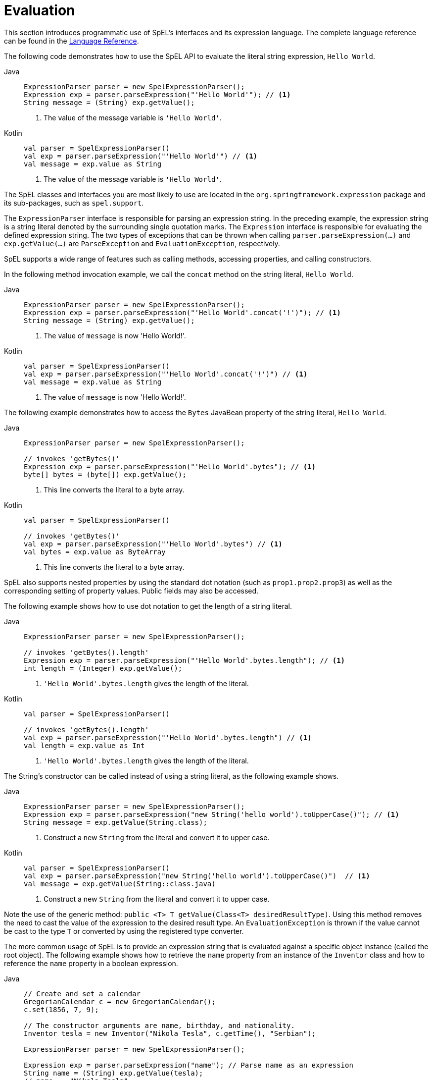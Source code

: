 [[expressions-evaluation]]
= Evaluation

This section introduces programmatic use of SpEL's interfaces and its expression language.
The complete language reference can be found in the
xref:core/expressions/language-ref.adoc[Language Reference].

The following code demonstrates how to use the SpEL API to evaluate the literal string
expression, `Hello World`.

[tabs]
======
Java::
+
[source,java,indent=0,subs="verbatim,quotes",role="primary"]
----
	ExpressionParser parser = new SpelExpressionParser();
	Expression exp = parser.parseExpression("'Hello World'"); // <1>
	String message = (String) exp.getValue();
----
<1> The value of the message variable is `'Hello World'`.

Kotlin::
+
[source,kotlin,indent=0,subs="verbatim,quotes",role="secondary"]
----
	val parser = SpelExpressionParser()
	val exp = parser.parseExpression("'Hello World'") // <1>
	val message = exp.value as String
----
<1> The value of the message variable is `'Hello World'`.
======

The SpEL classes and interfaces you are most likely to use are located in the
`org.springframework.expression` package and its sub-packages, such as `spel.support`.

The `ExpressionParser` interface is responsible for parsing an expression string. In the
preceding example, the expression string is a string literal denoted by the surrounding
single quotation marks. The `Expression` interface is responsible for evaluating the
defined expression string. The two types of exceptions that can be thrown when calling
`parser.parseExpression(...)` and `exp.getValue(...)` are `ParseException` and
`EvaluationException`, respectively.

SpEL supports a wide range of features such as calling methods, accessing properties,
and calling constructors.

In the following method invocation example, we call the `concat` method on the string
literal, `Hello World`.

[tabs]
======
Java::
+
[source,java,indent=0,subs="verbatim,quotes",role="primary"]
----
	ExpressionParser parser = new SpelExpressionParser();
	Expression exp = parser.parseExpression("'Hello World'.concat('!')"); // <1>
	String message = (String) exp.getValue();
----
<1> The value of `message` is now 'Hello World!'.

Kotlin::
+
[source,kotlin,indent=0,subs="verbatim,quotes",role="secondary"]
----
	val parser = SpelExpressionParser()
	val exp = parser.parseExpression("'Hello World'.concat('!')") // <1>
	val message = exp.value as String
----
<1> The value of `message` is now 'Hello World!'.
======

The following example demonstrates how to access the `Bytes` JavaBean property of the
string literal, `Hello World`.

[tabs]
======
Java::
+
[source,java,indent=0,subs="verbatim,quotes",role="primary"]
----
	ExpressionParser parser = new SpelExpressionParser();

	// invokes 'getBytes()'
	Expression exp = parser.parseExpression("'Hello World'.bytes"); // <1>
	byte[] bytes = (byte[]) exp.getValue();
----
<1> This line converts the literal to a byte array.

Kotlin::
+
[source,kotlin,indent=0,subs="verbatim,quotes",role="secondary"]
----
	val parser = SpelExpressionParser()

	// invokes 'getBytes()'
	val exp = parser.parseExpression("'Hello World'.bytes") // <1>
	val bytes = exp.value as ByteArray
----
<1> This line converts the literal to a byte array.
======

SpEL also supports nested properties by using the standard dot notation (such as
`prop1.prop2.prop3`) as well as the corresponding setting of property values.
Public fields may also be accessed.

The following example shows how to use dot notation to get the length of a string literal.

[tabs]
======
Java::
+
[source,java,indent=0,subs="verbatim,quotes",role="primary"]
----
	ExpressionParser parser = new SpelExpressionParser();

	// invokes 'getBytes().length'
	Expression exp = parser.parseExpression("'Hello World'.bytes.length"); // <1>
	int length = (Integer) exp.getValue();
----
<1> `'Hello World'.bytes.length` gives the length of the literal.

Kotlin::
+
[source,kotlin,indent=0,subs="verbatim,quotes",role="secondary"]
----
	val parser = SpelExpressionParser()

	// invokes 'getBytes().length'
	val exp = parser.parseExpression("'Hello World'.bytes.length") // <1>
	val length = exp.value as Int
----
<1> `'Hello World'.bytes.length` gives the length of the literal.
======

The String's constructor can be called instead of using a string literal, as the following
example shows.

[tabs]
======
Java::
+
[source,java,indent=0,subs="verbatim,quotes",role="primary"]
----
	ExpressionParser parser = new SpelExpressionParser();
	Expression exp = parser.parseExpression("new String('hello world').toUpperCase()"); // <1>
	String message = exp.getValue(String.class);
----
<1> Construct a new `String` from the literal and convert it to upper case.

Kotlin::
+
[source,kotlin,indent=0,subs="verbatim,quotes",role="secondary"]
----
	val parser = SpelExpressionParser()
	val exp = parser.parseExpression("new String('hello world').toUpperCase()")  // <1>
	val message = exp.getValue(String::class.java)
----
<1> Construct a new `String` from the literal and convert it to upper case.
======

Note the use of the generic method: `public <T> T getValue(Class<T> desiredResultType)`.
Using this method removes the need to cast the value of the expression to the desired
result type. An `EvaluationException` is thrown if the value cannot be cast to the
type `T` or converted by using the registered type converter.

The more common usage of SpEL is to provide an expression string that is evaluated
against a specific object instance (called the root object). The following example shows
how to retrieve the `name` property from an instance of the `Inventor` class and how to
reference the `name` property in a boolean expression.

[tabs]
======
Java::
+
[source,java,indent=0,subs="verbatim,quotes",role="primary"]
----
	// Create and set a calendar
	GregorianCalendar c = new GregorianCalendar();
	c.set(1856, 7, 9);

	// The constructor arguments are name, birthday, and nationality.
	Inventor tesla = new Inventor("Nikola Tesla", c.getTime(), "Serbian");

	ExpressionParser parser = new SpelExpressionParser();

	Expression exp = parser.parseExpression("name"); // Parse name as an expression
	String name = (String) exp.getValue(tesla);
	// name == "Nikola Tesla"

	exp = parser.parseExpression("name == 'Nikola Tesla'");
	boolean result = exp.getValue(tesla, Boolean.class);
	// result == true
----

Kotlin::
+
[source,kotlin,indent=0,subs="verbatim,quotes",role="secondary"]
----
	// Create and set a calendar
	val c = GregorianCalendar()
	c.set(1856, 7, 9)

	// The constructor arguments are name, birthday, and nationality.
	val tesla = Inventor("Nikola Tesla", c.time, "Serbian")

	val parser = SpelExpressionParser()

	var exp = parser.parseExpression("name") // Parse name as an expression
	val name = exp.getValue(tesla) as String
	// name == "Nikola Tesla"

	exp = parser.parseExpression("name == 'Nikola Tesla'")
	val result = exp.getValue(tesla, Boolean::class.java)
	// result == true
----
======




[[expressions-evaluation-context]]
== Understanding `EvaluationContext`

The `EvaluationContext` interface is used when evaluating an expression to resolve
properties, methods, or fields and to help perform type conversion. Spring provides two
implementations.

* `SimpleEvaluationContext`: Exposes a subset of essential SpEL language features and
configuration options, for categories of expressions that do not require the full extent
of the SpEL language syntax and should be meaningfully restricted. Examples include but
are not limited to data binding expressions and property-based filters.

* `StandardEvaluationContext`: Exposes the full set of SpEL language features and
configuration options. You can use it to specify a default root object and to configure
every available evaluation-related strategy.

`SimpleEvaluationContext` is designed to support only a subset of the SpEL language syntax.
It excludes Java type references, constructors, and bean references. It also requires
you to explicitly choose the level of support for properties and methods in expressions.
By default, the `create()` static factory method enables only read access to properties.
You can also obtain a builder to configure the exact level of support needed, targeting
one or some combination of the following.

* Custom `PropertyAccessor` only (no reflection)
* Data binding properties for read-only access
* Data binding properties for read and write


[[expressions-type-conversion]]
=== Type Conversion

By default, SpEL uses the conversion service available in Spring core
(`org.springframework.core.convert.ConversionService`). This conversion service comes
with many built-in converters for common conversions, but is also fully extensible so
that you can add custom conversions between types. Additionally, it is generics-aware.
This means that, when you work with generic types in expressions, SpEL attempts
conversions to maintain type correctness for any objects it encounters.

What does this mean in practice? Suppose assignment, using `setValue()`, is being used
to set a `List` property. The type of the property is actually `List<Boolean>`. SpEL
recognizes that the elements of the list need to be converted to `Boolean` before
being placed in it. The following example shows how to do so.

[tabs]
======
Java::
+
[source,java,indent=0,subs="verbatim,quotes",role="primary"]
----
	class Simple {
		public List<Boolean> booleanList = new ArrayList<>();
	}

	Simple simple = new Simple();
	simple.booleanList.add(true);

	EvaluationContext context = SimpleEvaluationContext.forReadOnlyDataBinding().build();

	// "false" is passed in here as a String. SpEL and the conversion service
	// will recognize that it needs to be a Boolean and convert it accordingly.
	parser.parseExpression("booleanList[0]").setValue(context, simple, "false");

	// b is false
	Boolean b = simple.booleanList.get(0);
----

Kotlin::
+
[source,kotlin,indent=0,subs="verbatim,quotes",role="secondary"]
----
	class Simple {
		var booleanList: MutableList<Boolean> = ArrayList()
	}

	val simple = Simple()
	simple.booleanList.add(true)

	val context = SimpleEvaluationContext.forReadOnlyDataBinding().build()

	// "false" is passed in here as a String. SpEL and the conversion service
	// will recognize that it needs to be a Boolean and convert it accordingly.
	parser.parseExpression("booleanList[0]").setValue(context, simple, "false")

	// b is false
	val b = simple.booleanList[0]
----
======


[[expressions-parser-configuration]]
== Parser Configuration

It is possible to configure the SpEL expression parser by using a parser configuration
object (`org.springframework.expression.spel.SpelParserConfiguration`). The configuration
object controls the behavior of some of the expression components. For example, if you
index into an array or collection and the element at the specified index is `null`, SpEL
can automatically create the element. This is useful when using expressions made up of a
chain of property references. If you index into an array or list and specify an index
that is beyond the end of the current size of the array or list, SpEL can automatically
grow the array or list to accommodate that index. In order to add an element at the
specified index, SpEL will try to create the element using the element type's default
constructor before setting the specified value. If the element type does not have a
default constructor, `null` will be added to the array or list. If there is no built-in
or custom converter that knows how to set the value, `null` will remain in the array or
list at the specified index. The following example demonstrates how to automatically grow
the list.

[tabs]
======
Java::
+
[source,java,indent=0,subs="verbatim,quotes",role="primary"]
----
	class Demo {
		public List<String> list;
	}

	// Turn on:
	// - auto null reference initialization
	// - auto collection growing
	SpelParserConfiguration config = new SpelParserConfiguration(true, true);

	ExpressionParser parser = new SpelExpressionParser(config);

	Expression expression = parser.parseExpression("list[3]");

	Demo demo = new Demo();

	Object o = expression.getValue(demo);

	// demo.list will now be a real collection of 4 entries
	// Each entry is a new empty String
----

Kotlin::
+
[source,kotlin,indent=0,subs="verbatim,quotes",role="secondary"]
----
	class Demo {
		var list: List<String>? = null
	}

	// Turn on:
	// - auto null reference initialization
	// - auto collection growing
	val config = SpelParserConfiguration(true, true)

	val parser = SpelExpressionParser(config)

	val expression = parser.parseExpression("list[3]")

	val demo = Demo()

	val o = expression.getValue(demo)

	// demo.list will now be a real collection of 4 entries
	// Each entry is a new empty String
----
======

By default, a SpEL expression cannot contain more than 10,000 characters; however, the
`maxExpressionLength` is configurable. If you create a `SpelExpressionParser`
programmatically, you can specify a custom `maxExpressionLength` when creating the
`SpelParserConfiguration` that you provide to the `SpelExpressionParser`. If you wish to
set the `maxExpressionLength` used for parsing SpEL expressions within an
`ApplicationContext` -- for example, in XML bean definitions, `@Value`, etc. -- you can
set a JVM system property or Spring property named `spring.context.expression.maxLength`
to the maximum expression length needed by your application (see
xref:appendix.adoc#appendix-spring-properties[Supported Spring Properties]).


[[expressions-spel-compilation]]
== SpEL Compilation

Spring provides a basic compiler for SpEL expressions. Expressions are usually
interpreted, which provides a lot of dynamic flexibility during evaluation but does not
provide optimum performance. For occasional expression usage, this is fine, but, when
used by other components such as Spring Integration, performance can be very important,
and there is no real need for the dynamism.

The SpEL compiler is intended to address this need. During evaluation, the compiler
generates a Java class that embodies the expression behavior at runtime and uses that
class to achieve much faster expression evaluation. Due to the lack of typing around
expressions, the compiler uses information gathered during the interpreted evaluations
of an expression when performing compilation. For example, it does not know the type
of a property reference purely from the expression, but during the first interpreted
evaluation, it finds out what it is. Of course, basing compilation on such derived
information can cause trouble later if the types of the various expression elements
change over time. For this reason, compilation is best suited to expressions whose
type information is not going to change on repeated evaluations.

Consider the following basic expression.

[source,java,indent=0,subs="verbatim,quotes"]
----
	someArray[0].someProperty.someOtherProperty < 0.1
----

Because the preceding expression involves array access, some property de-referencing, and
numeric operations, the performance gain can be very noticeable. In an example micro
benchmark run of 50,000 iterations, it took 75ms to evaluate by using the interpreter and
only 3ms using the compiled version of the expression.


[[expressions-compiler-configuration]]
=== Compiler Configuration

The compiler is not turned on by default, but you can turn it on in either of two
different ways. You can turn it on by using the parser configuration process
(xref:core/expressions/evaluation.adoc#expressions-parser-configuration[discussed
earlier]) or by using a Spring property when SpEL usage is embedded inside another
component. This section discusses both of these options.

The compiler can operate in one of three modes, which are captured in the
`org.springframework.expression.spel.SpelCompilerMode` enum. The modes are as follows.

* `OFF` (default): The compiler is switched off.
* `IMMEDIATE`: In immediate mode, the expressions are compiled as soon as possible. This
  is typically after the first interpreted evaluation. If the compiled expression fails
  (typically due to a type changing, as described earlier), the caller of the expression
  evaluation receives an exception.
* `MIXED`: In mixed mode, the expressions silently switch between interpreted and
  compiled mode over time. After some number of interpreted runs, they switch to compiled
  form and, if something goes wrong with the compiled form (such as a type changing, as
  described earlier), the expression automatically switches back to interpreted form
  again. Sometime later, it may generate another compiled form and switch to it.
  Basically, the exception that the user gets in `IMMEDIATE` mode is instead handled
  internally.

`IMMEDIATE` mode exists because `MIXED` mode could cause issues for expressions that
have side effects. If a compiled expression blows up after partially succeeding, it
may have already done something that has affected the state of the system. If this
has happened, the caller may not want it to silently re-run in interpreted mode,
since part of the expression may be run twice.

After selecting a mode, use the `SpelParserConfiguration` to configure the parser. The
following example shows how to do so.

[tabs]
======
Java::
+
[source,java,indent=0,subs="verbatim,quotes",role="primary"]
----
	SpelParserConfiguration config = new SpelParserConfiguration(SpelCompilerMode.IMMEDIATE,
			this.getClass().getClassLoader());

	SpelExpressionParser parser = new SpelExpressionParser(config);

	Expression expr = parser.parseExpression("payload");

	MyMessage message = new MyMessage();

	Object payload = expr.getValue(message);
----

Kotlin::
+
[source,kotlin,indent=0,subs="verbatim,quotes",role="secondary"]
----
	val config = SpelParserConfiguration(SpelCompilerMode.IMMEDIATE,
			this.javaClass.classLoader)

	val parser = SpelExpressionParser(config)

	val expr = parser.parseExpression("payload")

	val message = MyMessage()

	val payload = expr.getValue(message)
----
======

When you specify the compiler mode, you can also specify a `ClassLoader` (passing `null`
is allowed). Compiled expressions are defined in a child `ClassLoader` created under any
that is supplied. It is important to ensure that, if a `ClassLoader` is specified, it can
see all the types involved in the expression evaluation process. If you do not specify a
`ClassLoader`, a default `ClassLoader` is used (typically the context `ClassLoader` for
the thread that is running during expression evaluation).

The second way to configure the compiler is for use when SpEL is embedded inside some
other component and it may not be possible to configure it through a configuration
object. In such cases, it is possible to set the `spring.expression.compiler.mode`
property via a JVM system property (or via the
xref:appendix.adoc#appendix-spring-properties[`SpringProperties`] mechanism) to one of the
`SpelCompilerMode` enum values (`off`, `immediate`, or `mixed`).


[[expressions-compiler-limitations]]
=== Compiler Limitations

Spring does not support compiling every kind of expression. The primary focus is on
common expressions that are likely to be used in performance-critical contexts. The
following kinds of expressions cannot be compiled.

* Expressions involving assignment
* Expressions relying on the conversion service
* Expressions using custom resolvers or accessors
* Expressions using selection or projection

Compilation of additional kinds of expressions may be supported in the future.

